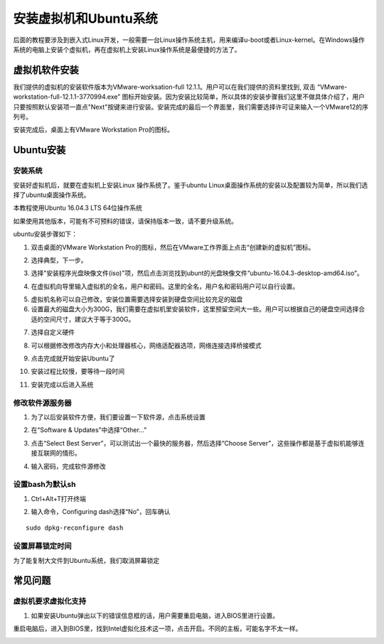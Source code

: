 安装虚拟机和Ubuntu系统
===================================

后面的教程要涉及到嵌入式Linux开发，一般需要一台Linux操作系统主机，用来编译u-boot或者Linux-kernel。在Windows操作系统的电脑上安装个虚拟机，再在虚拟机上安装Linux操作系统是最便捷的方法了。

虚拟机软件安装
--------------

我们提供的虚拟机的安装软件版本为VMware-worksation-full
12.1.1。用户可以在我们提供的资料里找到, 双击
“VMware-workstation-full-12.1.1-3770994.exe”
图标开始安装。因为安装比较简单，所以具体的安装步骤我们这里不做具体介绍了，用户只要按照默认安装项一直点"Next"按键来进行安装。安装完成的最后一个界面里，我们需要选择许可证来输入一个VMware12的序列号。

.. image:: images/11_media/image1.png

.. image:: images/11_media/image2.png

安装完成后，桌面上有VMware Workstation Pro的图标。

.. image:: images/11_media/image3.png

Ubuntu安装
----------

安装系统
~~~~~~~~

安装好虚拟机后，就要在虚拟机上安装Linux 操作系统了。鉴于ubuntu
Linux桌面操作系统的安装以及配置较为简单，所以我们选择了ubuntu桌面操作系统。

本教程使用Ubuntu 16.04.3 LTS 64位操作系统

如果使用其他版本，可能有不可预料的错误，请保持版本一致，请不要升级系统。

ubuntu安装步骤如下：

1) 双击桌面的VMware Workstation Pro的图标，然后在VMware工作界面上点击“创建新的虚拟机”图标。

.. image:: images/11_media/image4.png

2) 选择典型，下一步。

.. image:: images/11_media/image5.png

3) 选择"安装程序光盘映像文件(iso)"项，然后点击浏览找到ubunt的光盘映像文件“ubuntu-16.04.3-desktop-amd64.iso”。

.. image:: images/11_media/image6.png

4) 在虚拟机向导里输入虚拟机的全名，用户和密码。这里的全名，用户名和密码用户可以自行设置。

.. image:: images/11_media/image7.png

5) 虚拟机名称可以自己修改，安装位置需要选择安装到硬盘空间比较充足的磁盘\ |image1|

6) 设置最大的磁盘大小为300G，我们需要在虚拟机里安装软件，这里预留空间大一些。用户可以根据自己的硬盘空间选择合适的空间尺寸，建议大于等于300G。

.. image:: images/11_media/image9.png

7) 选择自定义硬件

.. image:: images/11_media/image10.png

8) 可以根据修改修改内存大小和处理器核心，网络适配器选项，网络连接选择桥接模式

.. image:: images/11_media/image11.png

9) 点击完成就开始安装Ubuntu了

.. image:: images/11_media/image12.png

10) 安装过程比较慢，要等待一段时间

.. image:: images/11_media/image13.png

11) 安装完成以后进入系统

.. image:: images/11_media/image14.png

修改软件源服务器
~~~~~~~~~~~~~~~~

1) 为了以后安装软件方便，我们要设置一下软件源，点击系统设置

.. image:: images/11_media/image15.png

2) 在“Software & Updates”中选择“Other...”

.. image:: images/11_media/image16.png

3) 点击“Select Best Server”，可以测试出一个最快的服务器，然后选择“Choose Server”，这些操作都是基于虚拟机能够连接互联网的情形。

.. image:: images/11_media/image17.png

4) 输入密码，完成软件源修改

.. image:: images/11_media/image18.png

设置bash为默认sh
~~~~~~~~~~~~~~~~

1) Ctrl+Alt+T打开终端

.. image:: images/11_media/image19.png
      
2) 输入命令，Configuring dash选择“No”，回车确认

::

 sudo dpkg-reconfigure dash     


.. image:: images/11_media/image20.png
      
设置屏幕锁定时间
~~~~~~~~~~~~~~~~

为了能复制大文件到Ubuntu系统，我们取消屏幕锁定

.. image:: images/11_media/image21.png

常见问题
--------

虚拟机要求虚拟化支持
~~~~~~~~~~~~~~~~~~~~

1) 如果安装Ubuntu弹出以下的错误信息框的话，用户需要重启电脑，进入BIOS里进行设置。

.. image:: images/11_media/image22.png

重启电脑后，进入到BIOS里，找到Intel虚拟化技术这一项，点击开启。不同的主板，可能名字不太一样。

.. image:: images/11_media/image23.jpeg

.. |image1| image:: images/11_media/image8.png


